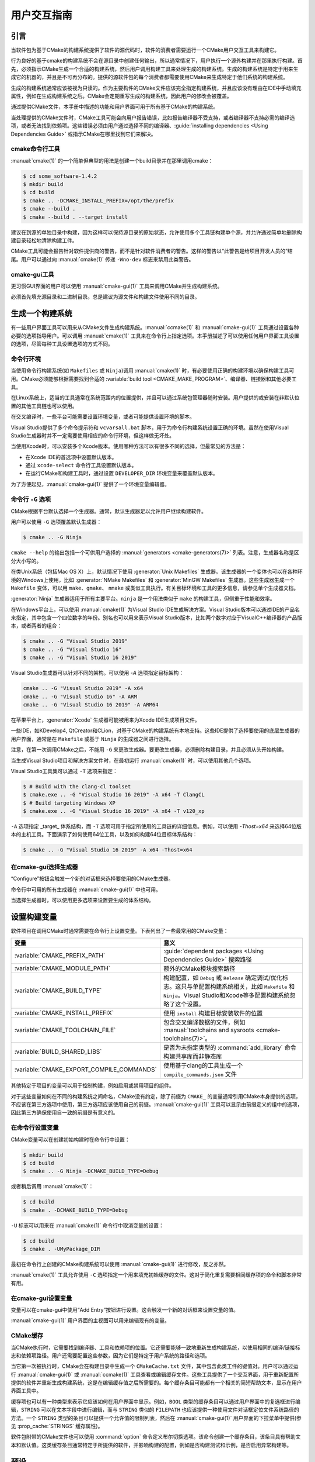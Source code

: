 用户交互指南
**********************

.. only:: html

   .. contents::

引言
============

当软件包为基于CMake的构建系统提供了软件的源代码时，软件的消费者需要运行一个CMake用户交互工具来构建它。

行为良好的基于cmake的构建系统不会在源目录中创建任何输出，所以通常情况下，用户执行一个源外构建并在那里执行构建。首先，必须指示CMake生成一个合适的构建系统，然后用户调用构建工具来处理生成的构建系统。生成的构建系统是特定于用来生成它的机器的，并且是不可再分布的。提供的源软件包的每个消费者都需要使用CMake来生成特定于他们系统的构建系统。

生成的构建系统通常应该被视为只读的。作为主要构件的CMake文件应该完全指定构建系统，并且应该没有理由在IDE中手动填充属性，例如在生成构建系统之后。CMake会定期重写生成的构建系统，因此用户的修改会被覆盖。

通过提供CMake文件，本手册中描述的功能和用户界面可用于所有基于CMake的构建系统。

当处理提供的CMake文件时，CMake工具可能会向用户报告错误，比如报告编译器不受支持，或者编译器不支持必需的编译选项，或者无法找到依赖项。这些错误必须由用户通过选择不同的编译器、:guide:`installing dependencies <Using Dependencies Guide>` 或指示CMake在哪里找到它们来解决。

cmake命令行工具
-----------------------

:manual:`cmake(1)` 的一个简单但典型的用法是创建一个build目录并在那里调用cmake：

.. code-block:: console

  $ cd some_software-1.4.2
  $ mkdir build
  $ cd build
  $ cmake .. -DCMAKE_INSTALL_PREFIX=/opt/the/prefix
  $ cmake --build .
  $ cmake --build . --target install

建议在到源的单独目录中构建，因为这样可以保持源目录的原始状态，允许使用多个工具链构建单个源，并允许通过简单地删除构建目录轻松地清除构建工件。

CMake工具可能会报告针对软件提供商的警告，而不是针对软件消费者的警告。这样的警告以“此警告是给项目开发人员的”结尾。用户可以通过向 :manual:`cmake(1)` 传递 ``-Wno-dev`` 标志来禁用此类警告。

cmake-gui工具
--------------

更习惯GUI界面的用户可以使用 :manual:`cmake-gui(1)` 工具来调用CMake并生成构建系统。

必须首先填充源目录和二进制目录。总是建议为源文件和构建文件使用不同的目录。

.. image:: GUI-Source-Binary.png
   :alt: 选择源码及二进制目录

生成一个构建系统
========================

有一些用户界面工具可以用来从CMake文件生成构建系统。:manual:`ccmake(1)` 和 :manual:`cmake-gui(1)` 工具通过设置各种必要的选项指导用户。可以调用 :manual:`cmake(1)` 工具来在命令行上指定选项。本手册描述了可以使用任何用户界面工具设置的选项，尽管每种工具设置选项的方式不同。

命令行环境
------------------------

当使用命令行构建系统(如 ``Makefiles`` 或 ``Ninja``)调用 :manual:`cmake(1)` 时，有必要使用正确的构建环境以确保构建工具可用。CMake必须能够根据需要找到合适的 :variable:`build tool <CMAKE_MAKE_PROGRAM>`、编译器、链接器和其他必要工具。

在Linux系统上，适当的工具通常在系统范围内的位置提供，并且可以通过系统包管理器随时安装。用户提供的或安装在非默认位置的其他工具链也可以使用。

在交叉编译时，一些平台可能需要设置环境变量，或者可能提供设置环境的脚本。

Visual Studio提供了多个命令提示符和 ``vcvarsall.bat`` 脚本，用于为命令行构建系统设置正确的环境。虽然在使用Visual Studio生成器时并不一定需要使用相应的命令行环境，但这样做无坏处。

当使用Xcode时，可以安装多个Xcode版本。使用哪种方法可以有很多不同的选择，但最常见的方法是：

* 在Xcode IDE的首选项中设置默认版本。
* 通过 ``xcode-select`` 命令行工具设置默认版本。
* 在运行CMake和构建工具时，通过设置 ``DEVELOPER_DIR`` 环境变量来覆盖默认版本。

为了方便起见，:manual:`cmake-gui(1)` 提供了一个环境变量编辑器。

命令行 ``-G`` 选项
--------------------------

CMake根据平台默认选择一个生成器。通常，默认生成器足以允许用户继续构建软件。

用户可以使用 ``-G`` 选项覆盖默认生成器：

.. code-block:: console

  $ cmake .. -G Ninja

``cmake --help`` 的输出包括一个可供用户选择的 :manual:`generators <cmake-generators(7)>` 列表。注意，生成器名称是区分大小写的。

在类Unix系统（包括Mac OS X）上，默认情况下使用 :generator:`Unix Makefiles` 生成器。该生成器的一个变体也可以在各种环境的Windows上使用，比如 :generator:`NMake Makefiles` 和 :generator:`MinGW Makefiles` 生成器。这些生成器生成一个 ``Makefile`` 变体，可以用 ``make``、``gmake``、 ``nmake`` 或类似工具执行。有关目标环境和工具的更多信息，请参见单个生成器文档。

:generator:`Ninja` 生成器适用于所有主要平台。``ninja`` 是一个用法类似于 ``make`` 的构建工具，但侧重于性能和效率。

在Windows平台上，可以使用 :manual:`cmake(1)` 为Visual Studio IDE生成解决方案。Visual Studio版本可以通过IDE的产品名来指定，其中包含一个四位数字的年份。别名也可以用来表示Visual Studio版本，比如两个数字对应于VisualC++编译器的产品版本，或者两者的组合：

.. code-block:: console

  $ cmake .. -G "Visual Studio 2019"
  $ cmake .. -G "Visual Studio 16"
  $ cmake .. -G "Visual Studio 16 2019"

Visual Studio生成器可以针对不同的架构。可以使用 `-A` 选项指定目标架构：

.. code-block:: console

  cmake .. -G "Visual Studio 2019" -A x64
  cmake .. -G "Visual Studio 16" -A ARM
  cmake .. -G "Visual Studio 16 2019" -A ARM64

在苹果平台上，:generator:`Xcode` 生成器可能被用来为Xcode IDE生成项目文件。

一些IDE，如KDevelop4, QtCreator和CLion，对基于CMake的构建系统有本地支持。这些IDE提供了选择要使用的底层生成器的用户界面，通常是在 ``Makefile`` 或基于 ``Ninja`` 的生成器之间进行选择。

注意，在第一次调用CMake之后，不能用 ``-G`` 来更改生成器。要更改生成器，必须删除构建目录，并且必须从头开始构建。

当生成Visual Studio项目和解决方案文件时，在最初运行 :manual:`cmake(1)` 时，可以使用其他几个选项。

Visual Studio工具集可以通过 ``-T`` 选项来指定：

.. code-block:: console

    $ # Build with the clang-cl toolset
    $ cmake.exe .. -G "Visual Studio 16 2019" -A x64 -T ClangCL
    $ # Build targeting Windows XP
    $ cmake.exe .. -G "Visual Studio 16 2019" -A x64 -T v120_xp

``-A`` 选项指定 _target_ 体系结构，而 ``-T`` 选项可用于指定所使用的工具链的详细信息。例如，可以使用 `-Thost=x64` 来选择64位版本的主机工具。下面演示了如何使用64位工具，以及如何构建64位目标体系结构：

.. code-block:: console

    $ cmake .. -G "Visual Studio 16 2019" -A x64 -Thost=x64

在cmake-gui选择生成器
---------------------------------

“Configure”按钮会触发一个新的对话框来选择要使用的CMake生成器。

.. image:: GUI-Configure-Dialog.png
   :alt: 配置一个生成器

命令行中可用的所有生成器在 :manual:`cmake-gui(1)` 中也可用。

.. image:: GUI-Choose-Generator.png
   :alt: 选择一个生成器

当选择生成器时，可以使用更多选项来设置要生成的体系结构。

.. image:: VS-Choose-Arch.png
   :alt: 选择Visual Studio生成器的体系结构

.. _`Setting Build Variables`:

设置构建变量
=======================

软件项目在调用CMake时通常需要在命令行上设置变量。下表列出了一些最常用的CMake变量：

========================================== ============================================================
 变量                                       意义
========================================== ============================================================
 :variable:`CMAKE_PREFIX_PATH`              :guide:`dependent packages <Using Dependencies Guide>` 搜索路径
 :variable:`CMAKE_MODULE_PATH`              额外的CMake模块搜索路径
 :variable:`CMAKE_BUILD_TYPE`               构建配置，如 ``Debug`` 或 ``Release`` 确定调试/优化标志。这只与单配置构建系统相关，比如 ``Makefile`` 和 ``Ninja``。Visual Studio和Xcode等多配置构建系统忽略了这个设置。
 :variable:`CMAKE_INSTALL_PREFIX`           使用 ``install`` 构建目标安装软件的位置
 :variable:`CMAKE_TOOLCHAIN_FILE`           包含交叉编译数据的文件，例如 :manual:`toolchains and sysroots <cmake-toolchains(7)>`。
 :variable:`BUILD_SHARED_LIBS`              是否为未指定类型的 :command:`add_library` 命令构建共享库而非静态库
 :variable:`CMAKE_EXPORT_COMPILE_COMMANDS`  使用基于clang的工具生成一个 ``compile_commands.json`` 文件
========================================== ============================================================

其他特定于项目的变量可以用于控制构建，例如启用或禁用项目的组件。

对于这些变量如何在不同的构建系统之间命名，CMake没有约定，除了前缀为 ``CMAKE_`` 的变量通常引用CMake本身提供的选项，不应该在第三方选项中使用，第三方选项应该使用自己的前缀。:manual:`cmake-gui(1)` 工具可以显示由前缀定义的组中的选项，因此第三方确保使用自一致的前缀是有意义的。

在命令行设置变量
-------------------------------------

CMake变量可以在创建初始构建时在命令行中设置：

.. code-block:: console

    $ mkdir build
    $ cd build
    $ cmake .. -G Ninja -DCMAKE_BUILD_TYPE=Debug

或者稍后调用 :manual:`cmake(1)`：

.. code-block:: console

    $ cd build
    $ cmake . -DCMAKE_BUILD_TYPE=Debug

``-U`` 标志可以用来在 :manual:`cmake(1)` 命令行中取消变量的设置：

.. code-block:: console

    $ cd build
    $ cmake . -UMyPackage_DIR

最初在命令行上创建的CMake构建系统可以使用 :manual:`cmake-gui(1)` 进行修改，反之亦然。

:manual:`cmake(1)` 工具允许使用 ``-C`` 选项指定一个用来填充初始缓存的文件。这对于简化重复需要相同缓存项的命令和脚本非常有用。

在cmake-gui设置变量
--------------------------------

变量可以在cmake-gui中使用“Add Entry”按钮进行设置。这会触发一个新的对话框来设置变量的值。

.. image:: GUI-Add-Entry.png
   :alt: 编辑一个缓存项

:manual:`cmake-gui(1)` 用户界面的主视图可以用来编辑现有的变量。

CMake缓存
---------------

当CMake执行时，它需要找到编译器、工具和依赖项的位置。它还需要能够一致地重新生成构建系统，以使用相同的编译/链接标志和依赖项路径。用户还需要配置这些参数，因为它们是特定于用户系统的路径和选项。

当它第一次被执行时，CMake会在构建目录中生成一个 ``CMakeCache.txt`` 文件，其中包含此类工件的键值对。用户可以通过运行 :manual:`cmake-gui(1)` 或 :manual:`ccmake(1)` 工具查看或编辑缓存文件。这些工具提供了一个交互界面，用于重新配置所提供的软件并重新生成构建系统，这是在编辑缓存值之后所需要的。每个缓存条目可能都有一个相关的简短帮助文本，显示在用户界面工具中。

缓存项也可以有一种类型来表示它应该如何在用户界面中显示。例如，``BOOL`` 类型的缓存条目可以通过用户界面中的复选框进行编辑，``STRING`` 可以在文本字段中进行编辑，而与 ``STRING`` 类似的 ``FILEPATH`` 也应该提供一种使用文件对话框定位文件系统路径的方法。一个 ``STRING`` 类型的条目可以提供一个允许值的限制列表，然后在 :manual:`cmake-gui(1)` 用户界面的下拉菜单中提供(参见 :prop_cache:`STRINGS` 缓存属性)。

软件包附带的CMake文件也可以使用 :command:`option` 命令定义布尔切换选项。该命令创建一个缓存条目，该条目具有帮助文本和默认值。这类缓存条目通常特定于所提供的软件，并影响构建的配置，例如是否构建测试和示例，是否启用异常构建等。

预设
=======

CMake理解一个文件，``CMakePresets.json``，以及它的用户特定对等体 ``CMakeUserPresets.json``，用于保存常用配置设置的预设。这些预设可以设置构建目录、生成器、缓存变量、环境变量和其他命令行选项。所有这些选项都可以被用户覆盖。``CMakePresets.json`` 格式的详细信息在 :manual:`cmake-presets(7)` 手册中列出。

在命令行使用预设
---------------------------------

当使用 :manual:`cmake(1)` 命令行工具时，可以使用 ``--preset`` 选项来调用预置。如果指定了 ``--preset```，则不需要生成器和构建目录，但可以指定以覆盖它们。例如，如果你有以下 ``CMakePresets.json`` 文件:

.. code-block:: json

  {
    "version": 1,
    "configurePresets": [
      {
        "name": "ninja-release",
        "binaryDir": "${sourceDir}/build/${presetName}",
        "generator": "Ninja",
        "cacheVariables": {
          "CMAKE_BUILD_TYPE": "Release"
        }
      }
    ]
  }

然后运行以下命令:

.. code-block:: console

  cmake -S /path/to/source --preset=ninja-release

这将使用 :generator:`Ninja` 生成器在 ``/path/to/source/build/ninja-release`` 中生成一个构建目录，并将 :variable:`CMAKE_BUILD_TYPE` 设置为 ``Release``。

如果你想查看可用预设的列表，你可以运行:

.. code-block:: console

  cmake -S /path/to/source --list-presets

这将列出 ``/path/to/source/CMakePresets.json`` 及 ``/path/to/source/CMakeUsersPresets.json`` 中可用的预设，而不是生成构建树。

在cmake-gui使用预设
--------------------------

如果一个项目有可用的预设，包括 ``CMakePresets.json`` 或 ``CMakeUserPresets.json``，预设列表将出现在 :manual:`cmake-gui(1)` 的下拉菜单中，在源目录和二进制目录之间。选择预置会设置二进制目录、生成器、环境变量和缓存变量，但是在选择预置之后，可以覆盖所有这些选项。

调用构建系统
========================

生成构建系统之后，可以通过调用特定的构建工具来构建软件。在IDE生成器的情况下，这可能涉及将生成的项目文件加载到IDE中以调用构建。

CMake知道调用构建所需的特定构建工具，所以一般来说，要在生成后从命令行构建构建系统或项目，可以在构建目录中调用以下命令：

.. code-block:: console

  $ cmake --build .

``--build`` 标志为 :manual:`cmake(1)` 工具启用特定的操作模式。它调用与 :manual:`generator <cmake-generators(7)>` 相关的 :variable:`CMAKE_MAKE_PROGRAM` 命令，或者用户配置的构建工具。

``--build`` 模式还接受参数 ``--target`` 来指定要构建的特定目标，例如特定库、可执行或自定义目标，或特定的特殊目标，如 ``install``：

.. code-block:: console

  $ cmake --build . --target myexe

在多配置生成器的情况下，``--build`` 模式也接受 ``--config`` 参数来指定要构建的特定配置：

.. code-block:: console

  $ cmake --build . --target myexe --config Release

如果生成器生成一个特定于使用 :variable:`CMAKE_BUILD_TYPE` 变量调用cmake时所选择的配置的构建系统，则 ``--config`` 选项无效。

一些构建系统忽略了构建过程中调用的命令行细节。``--verbose`` 标志可以用来显示这些命令行：

.. code-block:: console

  $ cmake --build . --target myexe --verbose

通过在 ``--`` 之后列出特定的命令行选项，``--build`` 模式还可以将特定的命令行选项传递给底层构建工具。这对于为构建工具指定选项很有用，比如在作业失败后继续构建，而CMake不提供高级用户界面。

对于所有生成器，在调用CMake之后都可以运行底层构建工具。例如，``make`` 可能在使用 :generator:`Unix Makefiles` 生成器生成后执行，以调用构建，或者 ``ninja`` 在使用 :generator:`Ninja` 生成器生成后执行。IDE构建系统通常为构建项目提供命令行工具，该项目也可以被调用。

选择一个目标
------------------

CMake文件中描述的每个可执行文件和库都是一个构建目标，构建系统可以描述定制的目标，要么供内部使用，要么供用户使用，例如用于创建文档。

CMake为提供CMake文件的所有构建系统提供了一些内置目标。

``all``
  ``Makefile`` 和 ``Ninja`` 生成器使用的默认目标。构建构建系统中的所有目标，除了那些被它们的 :prop_tgt:`EXCLUDE_FROM_ALL` 目标属性或 :prop_dir:`EXCLUDE_FROM_ALL` 目录属性排除的目标。名称`ALL_BUILD`用于Xcode和Visual Studio生成器。
``help``
  列出可用于生成的目标。当使用 :generator:`Unix Makefiles` 或 :generator:`Ninja` 生成器时，可以使用此目标，并且确切的输出是特定于工具的。
``clean``
  删除已构建的目标文件和其他输出文件。基于 ``Makefile`` 的生成器为每个目录创建一个 ``clean`` 目标，以便可以清理单个目录。``Ninja`` 工具提供了自己的颗粒 ``-t clean``  系统。
``test``
  运行测试。只有在CMake文件提供基于CTest的测试时，此目标才自动可用。请参见 `运行测试`_。
``install``
  安装软件。这个目标只有在软件使用 :command:`install` 命令定义安装规则时才自动可用。请参见 `软件安装`_。
``package``
  创建一个二进制包。这个目标只有在CMake文件提供基于CPack的包时才自动可用。
``package_source``
  创建源包。这个目标只有在CMake文件提供基于CPack的包时才自动可用。

对于基于 ``Makefile`` 的系统，提供了二进制构建目标的 ``/fast`` 变体。 ``/fast`` 变体用于构建指定的目标，而不考虑其依赖关系。不检查依赖项，如果过期也不会重新生成依赖项。:generator:`Ninja` 生成器在检查依赖项时速度足够快，以确保没有为该生成器提供此类目标。

基于 ``Makefile`` 的系统还提供构建目标来预处理、组装和编译特定目录中的单个文件。

.. code-block:: console

  $ make foo.cpp.i
  $ make foo.cpp.s
  $ make foo.cpp.o

文件扩展名内置到目标名称中，因为可能存在另一个具有相同名称但扩展名不同的文件。但是，还提供了没有文件扩展名的构建目标。

.. code-block:: console

  $ make foo.i
  $ make foo.s
  $ make foo.o

在包含 ``foo.c`` 和 ``foo.cpp`` 的构建系统中，构建 ``foo.i`` 将预处理这两个文件。

指定一个构建程序
--------------------------

``--build`` 模式调用的程序由 :variable:`CMAKE_MAKE_PROGRAM` 变量决定。对于大多数生成器，不需要配置特定的程序。

===================== =========================== ===========================
      生成器              默认构建程序                    其他替代     
===================== =========================== ===========================
 XCode                 ``xcodebuild``
 Unix Makefiles        ``make``
 NMake Makefiles       ``nmake``                   ``jom``
 NMake Makefiles JOM   ``jom``                     ``nmake``
 MinGW Makefiles       ``mingw32-make``
 MSYS Makefiles        ``make``
 Ninja                 ``ninja``
 Visual Studio         ``msbuild``
 Watcom WMake          ``wmake``
===================== =========================== ===========================

``jom`` 工具能够读取 ``NMake`` 风格的makefile并并行构建，而 ``nmake`` 工具总是串行构建。在使用 :generator:`NMake Makefiles` 生成器生成后，用户可以运行 ``jom`` 而不是 ``nmake``。如果在使用 :generator:`NMake Makefiles` 生成器时将 :variable:`CMAKE_MAKE_PROGRAM` 设置为 ``jom``，``--build`` 模式也将使用 ``jom``，为了方便起见，提供了 :generator:`NMake Makefiles JOM` 生成器以正常方式查找 ``jom``，并将其作为 :variable:`CMAKE_MAKE_PROGRAM` 使用。为了完整起见，``nmake`` 是一种替代工具，它可以处理 :generator:`NMake Makefiles JOM` 生成器的输出，但这会造就悲观。

软件安装
=====================

可以在CMake缓存中设置 :variable:`CMAKE_INSTALL_PREFIX` 变量，以指定在何处安装所提供的软件。如果提供的软件具有使用 :command:`install` 命令指定的安装规则，它们将把工件安装到该前缀中。在Windows上，默认安装位置对应于 ``ProgramFiles`` 系统目录，该目录可能是特定于体系结构的。在Unix主机上，``/usr/local`` 是默认的安装位置。

:variable:`CMAKE_INSTALL_PREFIX` 变量总是指向目标文件系统上的安装前缀。

在交叉编译或打包的场景中，sysroot是只读的，或者sysroot应该保持原始状态，可以将  :variable:`CMAKE_STAGING_PREFIX` 变量设置为实际安装文件的位置。

这些命令：

.. code-block:: console

  $ cmake .. -DCMAKE_INSTALL_PREFIX=/usr/local \
    -DCMAKE_SYSROOT=$HOME/root \
    -DCMAKE_STAGING_PREFIX=/tmp/package
  $ cmake --build .
  $ cmake --build . --target install

导致文件被安装到机器的 ``/tmp/package/lib/libfoo.so`` 等路径下。机器上的 ``/usr/local`` 位置不受影响。

一些提供的软件可能会指定 ``uninstall`` 规则，但CMake本身默认不生成这样的规则。

运行测试
=============

:manual:`ctest(1)` 工具随CMake发行版一起提供，用于执行所提供的测试并报告结果。尽管提供了 ``test`` 构建目标以运行所有可用的测试，但 :manual:`ctest(1)` 工具也允许对运行哪些测试、如何运行它们以及如何报告结果进行细粒度控制。在构建目录中执行 :manual:`ctest(1)` 相当于运行 ``test`` 目标：

.. code-block:: console

  $ ctest

可以传递正则表达式来只运行与该表达式匹配的测试。只运行以 ``Qt`` 命名的测试：

.. code-block:: console

  $ ctest -R Qt

正则表达式也可以排除测试。只运行名称中没有 ``Qt`` 的测试：

.. code-block:: console

  $ ctest -E Qt

通过向 :manual:`ctest(1)` 传递 ``-j`` 参数，测试可以并行运行：

.. code-block:: console

  $ ctest -R Qt -j8

也可以设置环境变量 :envvar:`CTEST_PARALLEL_LEVEL` 以避免传递 ``-j``。

默认情况下，:manual:`ctest(1)` 不打印测试的输出。命令行参数 ``-V`` (或 ``--verbose``)启用verbose模式以打印所有测试的输出。``--output-on-failure`` 选项仅打印失败测试的测试输出。可以将环境变量 :envvar:`CTEST_OUTPUT_ON_FAILURE` 设置为 ``1``，作为将 ``--output-on-failure`` 选项传递给 :manual:`ctest(1)` 的替代方法。
